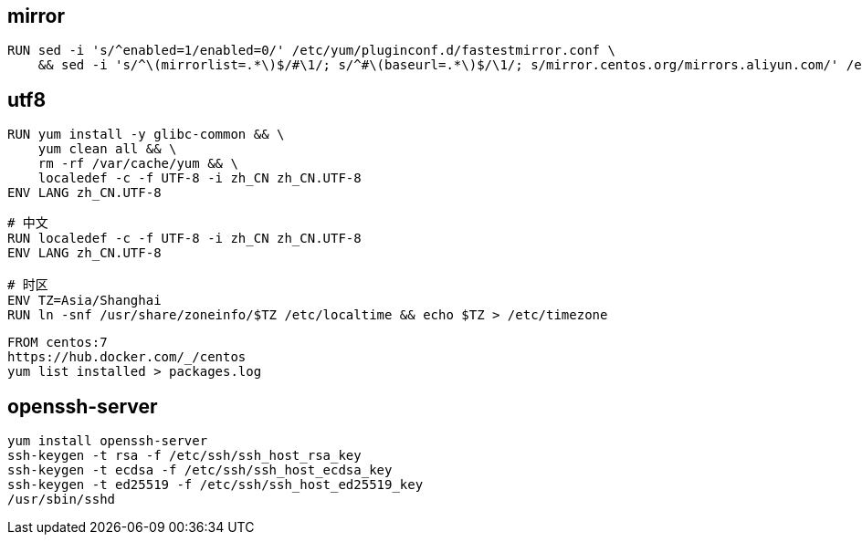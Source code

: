 
== mirror
----
RUN sed -i 's/^enabled=1/enabled=0/' /etc/yum/pluginconf.d/fastestmirror.conf \
    && sed -i 's/^\(mirrorlist=.*\)$/#\1/; s/^#\(baseurl=.*\)$/\1/; s/mirror.centos.org/mirrors.aliyun.com/' /etc/yum.repos.d/CentOS-Base.repo
----

== utf8
----
RUN yum install -y glibc-common && \
    yum clean all && \
    rm -rf /var/cache/yum && \
    localedef -c -f UTF-8 -i zh_CN zh_CN.UTF-8
ENV LANG zh_CN.UTF-8
----


----
# 中文
RUN localedef -c -f UTF-8 -i zh_CN zh_CN.UTF-8
ENV LANG zh_CN.UTF-8

# 时区
ENV TZ=Asia/Shanghai
RUN ln -snf /usr/share/zoneinfo/$TZ /etc/localtime && echo $TZ > /etc/timezone

----


----
FROM centos:7
https://hub.docker.com/_/centos
yum list installed > packages.log
----

== openssh-server
----
yum install openssh-server
ssh-keygen -t rsa -f /etc/ssh/ssh_host_rsa_key
ssh-keygen -t ecdsa -f /etc/ssh/ssh_host_ecdsa_key
ssh-keygen -t ed25519 -f /etc/ssh/ssh_host_ed25519_key
/usr/sbin/sshd
----